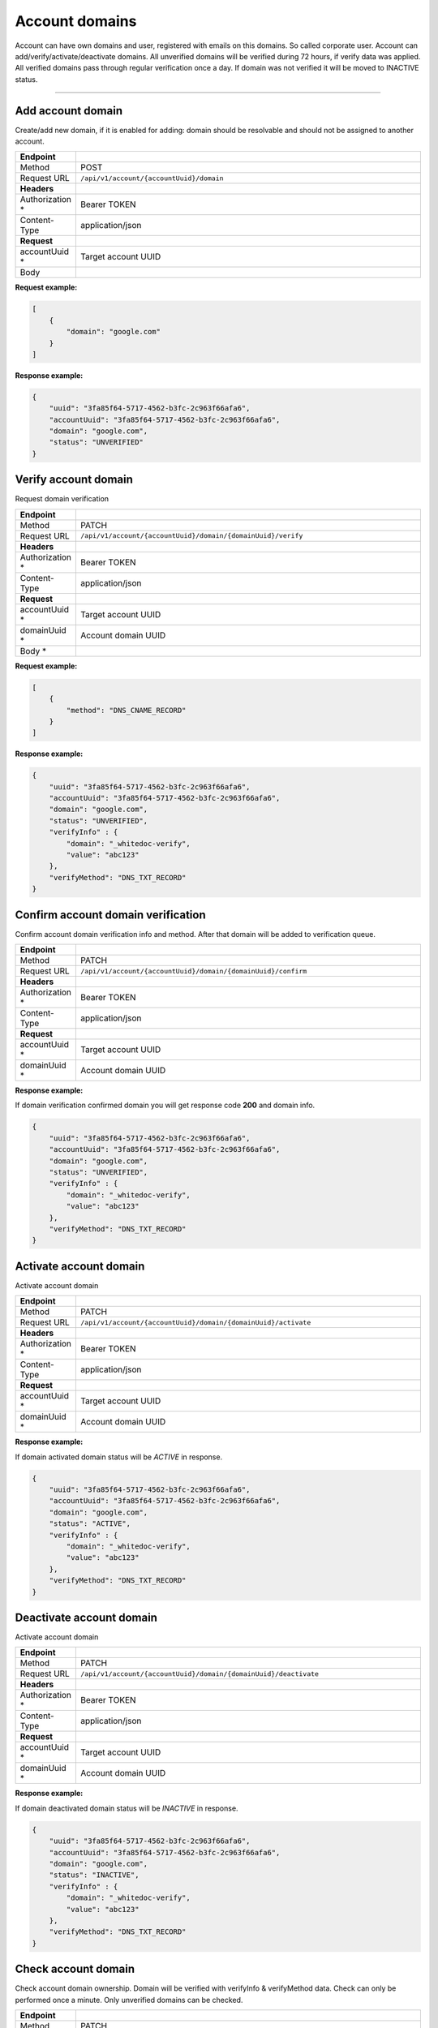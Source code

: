 ===============
Account domains
===============

.. role:: red

Account can have own domains and user, registered with emails on this domains. So called corporate user.
Account can add/verify/activate/deactivate domains. All unverified domains will be verified during 72 hours, if verify data was applied.
All verified domains pass through regular verification once a day. If domain was not verified it will be moved to INACTIVE status.

------------------------

Add account domain
==================

Create/add new domain, if it is enabled for adding: domain should be resolvable and should not be assigned to another account.

.. list-table::
   :widths: 1 99
   :header-rows: 1

   * - Endpoint
     -
   * - Method
     - POST
   * - Request URL
     - ``/api/v1/account/{accountUuid}/domain``
   * - **Headers**
     -
   * - Authorization :red:`*`
     - Bearer TOKEN
   * - Content-Type
     - application/json
   * - **Request**
     -
   * - accountUuid :red:`*`
     - Target account UUID
   * - Body
     - .. literalinclude:: createAccountDomain.json

**Request example:**

.. code-block:: json

    [
        {
            "domain": "google.com"
        }
    ]


**Response example:**

.. code-block:: json

    {
        "uuid": "3fa85f64-5717-4562-b3fc-2c963f66afa6",
        "accountUuid": "3fa85f64-5717-4562-b3fc-2c963f66afa6",
        "domain": "google.com",
        "status": "UNVERIFIED"
    }

Verify account domain
=====================

Request domain verification

.. list-table::
   :widths: 1 99
   :header-rows: 1

   * - Endpoint
     -
   * - Method
     - PATCH
   * - Request URL
     - ``/api/v1/account/{accountUuid}/domain/{domainUuid}/verify``
   * - **Headers**
     -
   * - Authorization :red:`*`
     - Bearer TOKEN
   * - Content-Type
     - application/json
   * - **Request**
     -
   * - accountUuid :red:`*`
     - Target account UUID
   * - domainUuid :red:`*`
     - Account domain UUID
   * - Body :red:`*`
     - .. literalinclude:: verifyAccountDomain.json

**Request example:**

.. code-block:: json

    [
        {
            "method": "DNS_CNAME_RECORD"
        }
    ]


**Response example:**

.. code-block:: json

    {
        "uuid": "3fa85f64-5717-4562-b3fc-2c963f66afa6",
        "accountUuid": "3fa85f64-5717-4562-b3fc-2c963f66afa6",
        "domain": "google.com",
        "status": "UNVERIFIED",
        "verifyInfo" : {
            "domain": "_whitedoc-verify",
            "value": "abc123"
        },
        "verifyMethod": "DNS_TXT_RECORD"
    }


Confirm account domain verification
===================================

Confirm account domain verification info and method. After that domain will be added to verification queue.

.. list-table::
   :widths: 1 99
   :header-rows: 1

   * - Endpoint
     -
   * - Method
     - PATCH
   * - Request URL
     - ``/api/v1/account/{accountUuid}/domain/{domainUuid}/confirm``
   * - **Headers**
     -
   * - Authorization :red:`*`
     - Bearer TOKEN
   * - Content-Type
     - application/json
   * - **Request**
     -
   * - accountUuid :red:`*`
     - Target account UUID
   * - domainUuid :red:`*`
     - Account domain UUID

**Response example:**

If domain verification confirmed domain you will get response code **200** and domain info.

.. code-block:: json

    {
        "uuid": "3fa85f64-5717-4562-b3fc-2c963f66afa6",
        "accountUuid": "3fa85f64-5717-4562-b3fc-2c963f66afa6",
        "domain": "google.com",
        "status": "UNVERIFIED",
        "verifyInfo" : {
            "domain": "_whitedoc-verify",
            "value": "abc123"
        },
        "verifyMethod": "DNS_TXT_RECORD"
    }

Activate account domain
=======================

Activate account domain

.. list-table::
   :widths: 1 99
   :header-rows: 1

   * - Endpoint
     -
   * - Method
     - PATCH
   * - Request URL
     - ``/api/v1/account/{accountUuid}/domain/{domainUuid}/activate``
   * - **Headers**
     -
   * - Authorization :red:`*`
     - Bearer TOKEN
   * - Content-Type
     - application/json
   * - **Request**
     -
   * - accountUuid :red:`*`
     - Target account UUID
   * - domainUuid :red:`*`
     - Account domain UUID

**Response example:**

If domain activated domain status will be `ACTIVE` in response.

.. code-block:: json

    {
        "uuid": "3fa85f64-5717-4562-b3fc-2c963f66afa6",
        "accountUuid": "3fa85f64-5717-4562-b3fc-2c963f66afa6",
        "domain": "google.com",
        "status": "ACTIVE",
        "verifyInfo" : {
            "domain": "_whitedoc-verify",
            "value": "abc123"
        },
        "verifyMethod": "DNS_TXT_RECORD"
    }

Deactivate account domain
=========================

Activate account domain

.. list-table::
   :widths: 1 99
   :header-rows: 1

   * - Endpoint
     -
   * - Method
     - PATCH
   * - Request URL
     - ``/api/v1/account/{accountUuid}/domain/{domainUuid}/deactivate``
   * - **Headers**
     -
   * - Authorization :red:`*`
     - Bearer TOKEN
   * - Content-Type
     - application/json
   * - **Request**
     -
   * - accountUuid :red:`*`
     - Target account UUID
   * - domainUuid :red:`*`
     - Account domain UUID

**Response example:**

If domain deactivated domain status will be `INACTIVE` in response.

.. code-block:: json

    {
        "uuid": "3fa85f64-5717-4562-b3fc-2c963f66afa6",
        "accountUuid": "3fa85f64-5717-4562-b3fc-2c963f66afa6",
        "domain": "google.com",
        "status": "INACTIVE",
        "verifyInfo" : {
            "domain": "_whitedoc-verify",
            "value": "abc123"
        },
        "verifyMethod": "DNS_TXT_RECORD"
    }

Check account domain
====================

Check account domain ownership. Domain will be verified with verifyInfo & verifyMethod data. Check can only be performed once a minute.
Only unverified domains can be checked.

.. list-table::
   :widths: 1 99
   :header-rows: 1

   * - Endpoint
     -
   * - Method
     - PATCH
   * - Request URL
     - ``/api/v1/account/{accountUuid}/domain/{domainUuid}/check``
   * - **Headers**
     -
   * - Authorization :red:`*`
     - Bearer TOKEN
   * - Content-Type
     - application/json
   * - **Request**
     -
   * - accountUuid :red:`*`
     - Target account UUID
   * - domainUuid :red:`*`
     - Account domain UUID

**Response example:**

Response will be returned only if domain was unverified and verification not yet expired. Domains, which became verified, will have INACTIVE status.

.. code-block:: json

    {
        "uuid": "3fa85f64-5717-4562-b3fc-2c963f66afa6",
        "accountUuid": "3fa85f64-5717-4562-b3fc-2c963f66afa6",
        "domain": "google.com",
        "status": "INACTIVE",
        "verifyInfo" : {
            "domain": "_whitedoc-verify",
            "value": "abc123"
        },
        "verifyMethod": "DNS_TXT_RECORD"
    }

Delete account domain
=====================

Permanently delete account domain

.. list-table::
   :widths: 1 99
   :header-rows: 1

   * - Endpoint
     -
   * - Method
     - DELETE
   * - Request URL
     - ``/api/v1/account/{accountUuid}/domain/{domainUuid}``
   * - **Headers**
     -
   * - Authorization :red:`*`
     - Bearer TOKEN
   * - Content-Type
     - application/json
   * - **Request**
     -
   * - accountUuid :red:`*`
     - Target account UUID
   * - domainUuid :red:`*`
     - Account domain UUID

**Response example:**

Response code **200** will be returned, if domain was removed

Search account domains
======================

Create/add new domain, if it is enabled for adding: domain should be resolvable and should not be assigned to another account.

.. list-table::
   :widths: 1 99
   :header-rows: 1

   * - Endpoint
     -
   * - Method
     - GET
   * - Request URL
     - ``/api/v1/account/{accountUuid}/domain``
   * - **Headers**
     -
   * - Authorization :red:`*`
     - Bearer TOKEN
   * - Content-Type
     - application/json
   * - **Request**
     -
   * - accountUuid :red:`*`
     - Target account UUID
   * - limit
     - Limit records, max is 1000, default 25
   * - offset
     - Offset records, default 0
   * - keyword
     - Part of domain name for search
   * - status
     - Domain status to search. Can be on of (UNVERIFIED, ACTIVE, INACTIVE) and virtual status VERIFIED, which means ACTIVE + INACTIVE

**Response example:**

.. code-block:: json

    {
      "data": [
        {
          "accountUuid": "3fa85f64-5717-4562-b3fc-2c963f66afa6",
          "domain": "google.com",
          "status": "ACTIVE",
          "uuid": "3fa85f64-5717-4562-b3fc-2c963f66afa6",
          "verifyInfo": {
            "domain": "_whitedoc-verify",
            "value": "abc123"
          },
          "verifyMethod": "DNS_TXT_RECORD"
        },
        {
          "accountUuid": "3fa85f64-5717-4562-b3fc-2c963f66afa6",
          "domain": "facebook.com",
          "status": "ACTIVE",
          "uuid": "3fa85f64-5717-4562-b3fc-2c963f66afa5",
          "verifyInfo": {
            "domain": "_whitedoc-verify",
            "value": "abc124"
          },
          "verifyMethod": "DNS_TXT_RECORD"
        }
      ],
      "numberOfElements": 2,
      "sizeRequested": 25,
      "totalElements": 2
    }

------------------------

Domain statuses
===============

- **UNVERIFIED**. Domain just listed in account's domain page, ownership of domain not confirmed. This is very first status of domain
- **ACTIVE**. Domain active and can be used to connect users to account
- **INACTIVE**. Domain verified (ownership was confirmed), but inactive, so it can't be used to connect users to account

------------------------

Domain verify methods
=====================

- **DNS_CNAME_RECORD**. With this method you should add CNAME record with name `verifyInfo.domain` to your domain. Example: _whitedoc-verify-abc123.google.com
- **DNS_TXT_RECORD**. With this method you should add TXT record with name `verifyInfo.domain` and content `verifyInfo.value` to your domain. Example: TXT _whitedoc-verify.google.com = abc123

